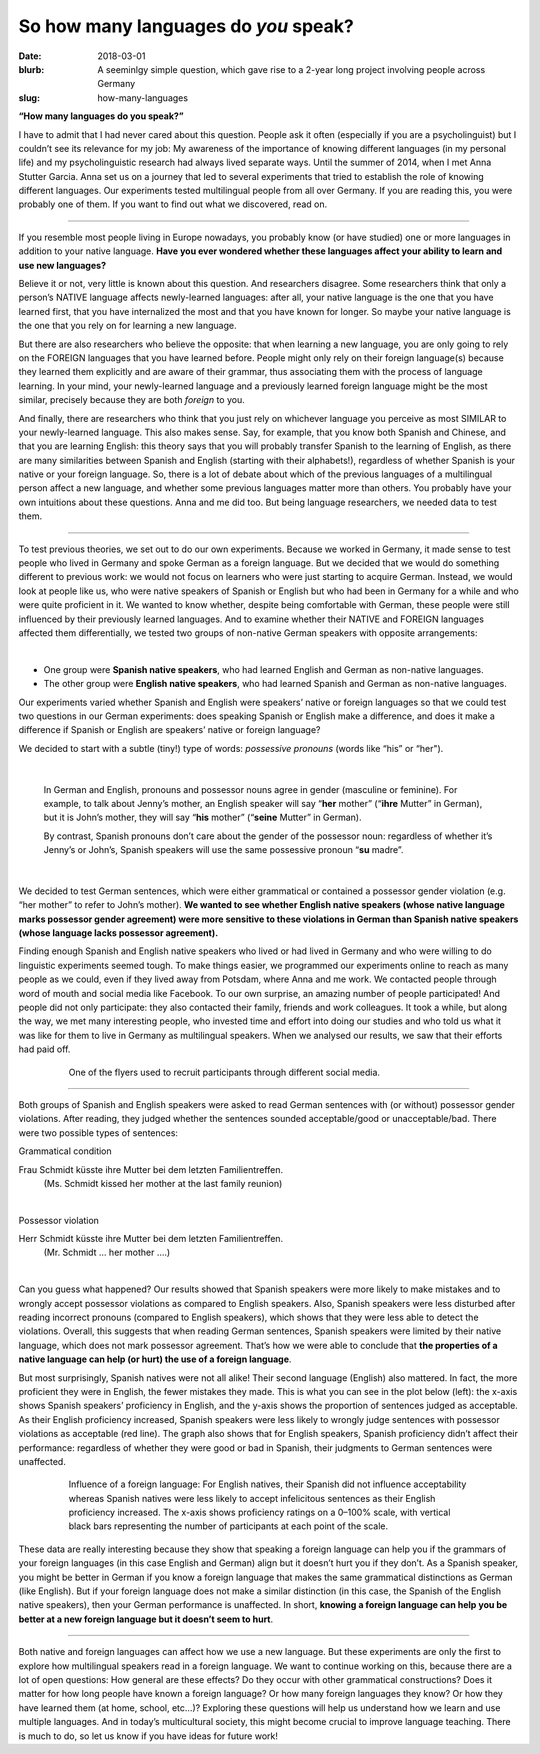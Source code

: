 
So how many languages do *you* speak?
>>>>>>>>>>>>>>>>>>>>>>>>>>>>>>>>>>>>>>
:date: 2018-03-01
:blurb: A seeminlgy simple question, which gave rise to a 2-year long project involving people across Germany
:slug: how-many-languages

.. role:: underline

.. role:: extraemphasize

.. |br| raw:: html

  <br />

.. image:: {filename}/images/multilingualism.png
  :width: 30%
  :align: center
  :alt: multilingualism


**“How many languages do you speak?”**

I have to admit that I had never cared about this question. People ask it often (especially if you are a psycholinguist) but I couldn’t see its relevance for my job: My awareness of the importance of knowing different languages (in my personal life) and my psycholinguistic research had always lived separate ways. Until the summer of 2014, when I met Anna Stutter Garcia. Anna set us on a journey that led to several experiments that tried to establish the role of knowing different languages. Our experiments tested multilingual people from all over Germany. If you are reading this, you were probably one of them. If you want to find out what we discovered, read on.

-----

If you resemble most people living in Europe nowadays, you probably know (or have studied) one or more languages in addition to your native language. **Have you ever wondered whether these languages affect your ability to learn and use new languages?**

Believe it or not, very little is known about this question. And researchers disagree. Some researchers think that only a person’s NATIVE language affects newly-learned languages: after all, your native language is the one that you have learned first, that you have internalized the most and that you have known for longer. So maybe your native language is the one that you rely on for learning a new language.

But there are also researchers who believe the opposite: that when learning a new language, you are only going to rely on the FOREIGN languages that you have learned before. People might only rely on their foreign language(s) because they learned them explicitly and are aware of their grammar, thus associating them with the process of language learning. In your mind, your newly-learned language and a previously learned foreign language might be the most similar, precisely because they are both *foreign* to you.

And finally, there are researchers who think that you just rely on whichever language you perceive as most SIMILAR to your newly-learned language. This also makes sense. Say, for example, that you know both Spanish and Chinese, and that you are learning English: this theory says that you will probably transfer Spanish to the learning of English, as there are many similarities between Spanish and English (starting with their alphabets!), regardless of whether Spanish is your native or your foreign language.
So, there is a lot of debate about which of the previous languages of a multilingual person affect a new language, and whether some previous languages matter more than others. You probably have your own intuitions about these questions. Anna and me did too. But being language researchers, we needed data to test them.

-----

To test previous theories, we set out to do our own experiments. Because we worked in Germany, it made sense to test people who lived in Germany and spoke German as a foreign language. But we decided that we would do something different to previous work: we would not focus on learners who were just starting to acquire German. Instead, we would look at people like us, who were native speakers of Spanish or English but who had been in Germany for a while and who were quite proficient in it. We wanted to know whether, despite being comfortable with German, these people were still influenced by their previously learned languages. And to examine whether their NATIVE and FOREIGN languages affected them differentially, we tested two groups of non-native German speakers with opposite arrangements:

|

.. class:: default

- One group were **Spanish native speakers**, who had learned English and German as non-native languages.
- The other group were **English native speakers**, who had learned Spanish and German as non-native languages.

Our experiments varied whether Spanish and English were speakers’ native or foreign languages so that we could test two questions in our German experiments: does speaking Spanish or English make a difference, and does it make a difference if Spanish or English are speakers’ native or foreign language?

We decided to start with a subtle (tiny!) type of words: *possessive pronouns* (words like “his” or “her").

|

  In German and English, pronouns and possessor nouns agree in gender (masculine or feminine). For example, to talk about Jenny’s mother, an English speaker will say “**her** mother” (“**ihre** Mutter” in German), but it is John’s mother, they will say “**his** mother” (“**seine** Mutter” in German).

  By contrast, Spanish pronouns don’t care about the gender of the possessor noun: regardless of whether it’s Jenny’s or John’s, Spanish speakers will use the same possessive pronoun “**su** madre”.

|

We decided to test German sentences, which were either grammatical or contained a possessor gender violation (e.g. “her mother” to refer to John’s mother). **We wanted to see whether English native speakers (whose native language marks possessor gender agreement) were more sensitive to these violations in German than Spanish native speakers (whose language lacks possessor agreement).**

Finding enough Spanish and English native speakers who lived or had lived in Germany and who were willing to do linguistic experiments seemed tough. To make things easier, we programmed our experiments online to reach as many people as we could, even if they lived away from Potsdam, where Anna and me work. We contacted people through word of mouth and social media like Facebook. To our own surprise, an amazing number of people participated! And people did not only participate: they also contacted their family, friends and work colleagues. It took a while, but along the way, we met many interesting people, who invested time and effort into doing our studies and who told us what it was like for them to live in Germany as multilingual speakers. When we analysed our results, we saw that their efforts had paid off.

.. figure:: {filename}/images/Laflyer.png
  :align: center
  :figwidth: 80%
  :alt: La flyer

  ..

  One of the flyers used to recruit participants through different social media.

-----

Both groups of Spanish and English speakers were asked to read German sentences with (or without) possessor gender violations. After reading, they judged whether the sentences sounded acceptable/good or unacceptable/bad. There were two possible types of sentences:

.. role:: blue
  :class: blue

.. role:: red
  :class: red

.. role:: titlegram
  :class: titlegram

.. role:: titleungram
  :class: titleungram

:titlegram:`Grammatical condition`

:blue:`Frau Schmidt` küsste :blue:`ihre` Mutter bei dem letzten Familientreffen.
	(Ms. Schmidt kissed her mother at the last family reunion)

|

:titleungram:`Possessor violation` 

:red:`Herr Schmidt` küsste :red:`ihre` Mutter bei dem letzten Familientreffen. 
	(Mr. Schmidt … her mother ….)	

|

Can you guess what happened? Our results showed that Spanish speakers were more likely to make mistakes and to wrongly accept possessor violations as compared to English speakers. Also, Spanish speakers were less disturbed after reading incorrect pronouns (compared to English speakers), which shows that they were less able to detect the violations. Overall, this suggests that when reading German sentences, Spanish speakers were limited by their native language, which does not mark possessor agreement. That’s how we were able to conclude that **the properties of a native language can help (or hurt) the use of a foreign language**.

But most surprisingly, Spanish natives were not all alike! Their second language (English) also mattered. In fact, the more proficient they were in English, the fewer mistakes they made. This is what you can see in the plot below (left): the x-axis shows Spanish speakers’ proficiency in English, and the y-axis shows the proportion of sentences judged as acceptable. As their English proficiency increased, Spanish speakers were less likely to wrongly judge sentences with possessor violations as acceptable (red line). The graph also shows that for English speakers, Spanish proficiency didn’t affect their performance: regardless of whether they were good or bad in Spanish, their judgments to German sentences were unaffected.


.. figure:: {filename}/images/L2effect_eng.png
  :align: center
  :figwidth: 80%
  :alt: L2 effect (english)

  ..

  Influence of a foreign language: For English natives, their Spanish did not influence acceptability whereas Spanish natives were less likely to accept infelicitous sentences as their English proficiency increased. The x-axis shows proficiency ratings on a 0–100% scale, with vertical black bars representing the number of participants at each point of the scale.

These data are really interesting because they show that speaking a foreign language can help you if the grammars of your foreign languages (in this case English and German) align but it doesn’t hurt you if they don’t. As a Spanish speaker, you might be better in German if you know a foreign language that makes the same grammatical distinctions as German (like English). But if your foreign language does not make a similar distinction (in this case, the Spanish of the English native speakers), then your German performance is unaffected. In short, **knowing a foreign language can help you be better at a new foreign language but it doesn’t seem to hurt**.

-----

Both native and foreign languages can affect how we use a new language. But these experiments are only the first to explore how multilingual speakers read in a foreign language. We want to continue working on this, because there are a lot of open questions: How general are these effects? Do they occur with other grammatical constructions? Does it matter for how long people have known a foreign language? Or how many foreign languages they know? Or how they have learned them (at home, school, etc…)? Exploring these questions will help us understand how we learn and use multiple languages. And in today’s multicultural society, this might become crucial to improve language teaching. There is much to do, so let us know if you have ideas for future work!
